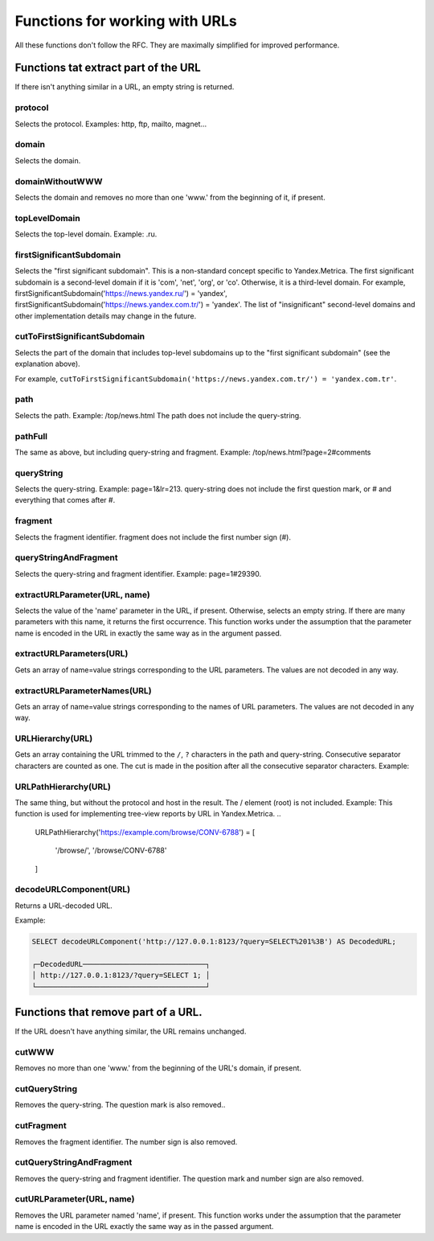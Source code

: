 Functions for working with URLs
-------------------------------

All these functions don't follow the RFC. They are maximally simplified for improved performance.

Functions tat extract part of the URL
~~~~~~~~~~~~~~~~~~~~~~~~~~~~~~~~~~~~~
If there isn't anything similar in a URL, an empty string is returned.

protocol
""""""""
Selects the protocol. Examples: http, ftp, mailto, magnet...

domain
""""""
Selects the domain.

domainWithoutWWW
""""""""""""""""
Selects the domain and removes no more than one 'www.' from the beginning of it, if present.

topLevelDomain
""""""""""""""
Selects the top-level domain. Example: .ru.

firstSignificantSubdomain
"""""""""""""""""""""""""
Selects the "first significant subdomain". This is a non-standard concept specific to Yandex.Metrica. The first significant subdomain is a second-level domain if it is 'com', 'net', 'org', or 'co'. Otherwise, it is a third-level domain. For example, firstSignificantSubdomain('https://news.yandex.ru/') = 'yandex', firstSignificantSubdomain('https://news.yandex.com.tr/') = 'yandex'. The list of "insignificant" second-level domains and other implementation details may change in the future.

cutToFirstSignificantSubdomain
""""""""""""""""""""""""""""""
Selects the part of the domain that includes top-level subdomains up to the "first significant subdomain" (see the explanation above).

For example, ``cutToFirstSignificantSubdomain('https://news.yandex.com.tr/') = 'yandex.com.tr'``.

path
""""
Selects the path. Example: /top/news.html The path does not include the query-string.

pathFull
""""""""
The same as above, but including query-string and fragment. Example: /top/news.html?page=2#comments

queryString
"""""""""""
Selects the query-string. Example: page=1&lr=213. query-string does not include the first question mark, or # and everything that comes after #.

fragment
""""""""
Selects the fragment identifier. fragment does not include the first number sign (#).

queryStringAndFragment
""""""""""""""""""""""
Selects the query-string and fragment identifier. Example: page=1#29390.

extractURLParameter(URL, name)
""""""""""""""""""""""""""""""
Selects the value of the 'name' parameter in the URL, if present. Otherwise, selects an empty string. If there are many parameters with this name, it returns the first occurrence. This function works under the assumption that the parameter name is encoded in the URL in exactly the same way as in the argument passed.

extractURLParameters(URL)
"""""""""""""""""""""""""
Gets an array of name=value strings corresponding to the URL parameters. The values are not decoded in any way.

extractURLParameterNames(URL)
"""""""""""""""""""""""""""""
Gets an array of name=value strings corresponding to the names of URL parameters. The values are not decoded in any way.

URLHierarchy(URL)
"""""""""""""""""
Gets an array containing the URL trimmed to the ``/``, ``?`` characters in the path and query-string. Consecutive separator characters are counted as one. The cut is made in the position after all the consecutive separator characters. Example:

URLPathHierarchy(URL)
"""""""""""""""""""""
The same thing, but without the protocol and host in the result. The / element (root) is not included. Example:
This function is used for implementing tree-view reports by URL in Yandex.Metrica.
..

  URLPathHierarchy('https://example.com/browse/CONV-6788') =
  [
      '/browse/',
      '/browse/CONV-6788'
  ]

decodeURLComponent(URL)
"""""""""""""""""""""""
Returns a URL-decoded URL.

Example:

.. code-block:: sql

  SELECT decodeURLComponent('http://127.0.0.1:8123/?query=SELECT%201%3B') AS DecodedURL;
  
  ┌─DecodedURL─────────────────────────────┐
  │ http://127.0.0.1:8123/?query=SELECT 1; │
  └────────────────────────────────────────┘
  
Functions that remove part of a URL.
~~~~~~~~~~~~~~~~~~~~~~~~~~~~~~~~~~~~
If the URL doesn't have anything similar, the URL remains unchanged.

cutWWW
""""""
Removes no more than one 'www.' from the beginning of the URL's domain, if present.

cutQueryString
""""""""""""""
Removes the query-string. The question mark is also removed..

cutFragment
"""""""""""
Removes the fragment identifier. The number sign is also removed.

cutQueryStringAndFragment
"""""""""""""""""""""""""
Removes the query-string and fragment identifier. The question mark and number sign are also removed.

cutURLParameter(URL, name)
""""""""""""""""""""""""""
Removes the URL parameter named 'name', if present. This function works under the assumption that the parameter name is encoded in the URL exactly the same way as in the passed argument.
